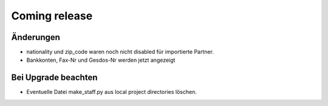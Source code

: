Coming release
==============

Änderungen
----------

- nationality und zip_code waren noch nicht disabled für importierte Partner.
- Bankkonten, Fax-Nr und Gesdos-Nr werden jetzt angezeigt


Bei Upgrade beachten
--------------------

- Eventuelle Datei make_staff.py aus local project directories löschen.
